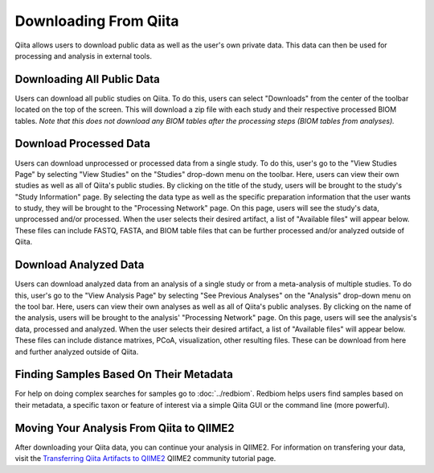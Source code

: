 .. _downloading:

.. index:: downloading

Downloading From Qiita
======================

Qiita allows users to download public data as well as the user's own private
data. This data can then be used for processing and analysis in external tools.

Downloading All Public Data
---------------------------

Users can download all public studies on Qiita. To do this, users can select
"Downloads" from the center of the toolbar located on the top of the screen.
This will download a zip file with each study and their respective processed
BIOM tables. *Note that this does not download any BIOM tables after the
processing steps (BIOM tables from analyses).*

Download Processed Data
-----------------------

Users can download unprocessed or processed data from a single study. To do
this, user's go to the "View Studies Page" by selecting "View Studies" on the
"Studies" drop-down menu on the toolbar. Here, users can view their own
studies as well as all of Qiita's public studies. By clicking on the title of
the study, users will be brought to the study's "Study Information" page. By
selecting the data type as well as the specific preparation information that
the user wants to study, they will be brought to the "Processing Network" page.
On this page, users will see the study's data, unprocessed and/or processed.
When the user selects their desired artifact, a list of "Available files" will
appear below. These files can include FASTQ, FASTA, and BIOM table files that
can be further processed and/or analyzed outside of Qiita.

Download Analyzed Data
----------------------

Users can download analyzed data from an analysis of a single study or from a
meta-analysis of multiple studies. To do this, user's go to the
"View Analysis Page" by selecting "See Previous Analyses" on the "Analysis"
drop-down menu on the tool bar. Here, users can view their own analyses as
well as all of Qiita's public analyses. By clicking on the name of the
analysis, users will be brought to the analysis' "Processing Network" page.
On this page, users will see the analysis's data, processed and analyzed. When
the user selects their desired artifact, a list of "Available files" will
appear below. These files can include distance matrixes, PCoA, visualization,
other resulting files. These can be download from here and further analyzed
outside of Qiita.

Finding Samples Based On Their Metadata
---------------------------------------

For help on doing complex searches for samples go to :doc:`../redbiom`. Redbiom
helps users find samples based on their metadata, a specific taxon or feature
of interest via a simple Qiita GUI or the command line (more powerful).

Moving Your Analysis From Qiita to QIIME2
-----------------------------------------

After downloading your Qiita data, you can continue your analysis in QIIME2.
For information on transfering your data, visit the
`Transferring Qiita Artifacts to QIIME2 <https://forum.qiime2.org/t/transferring-qiita-artifacts-to-qiime2/4790>`__
QIIME2 community tutorial page.
